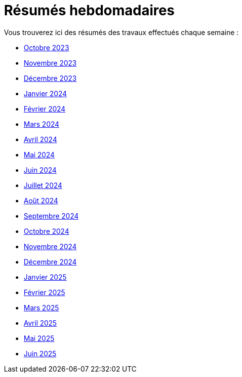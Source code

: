 # Résumés hebdomadaires

Vous trouverez ici des résumés des travaux effectués chaque semaine :

* xref:abstracts/2023_10.adoc[Octobre 2023]
* xref:abstracts/2023_11.adoc[Novembre 2023]
* xref:abstracts/2023_12.adoc[Décembre 2023]
* xref:abstracts/2024_1.adoc[Janvier 2024]
* xref:abstracts/2024_2.adoc[Février 2024]
* xref:abstracts/2024_3.adoc[Mars 2024]
* xref:abstracts/2024_4.adoc[Avril 2024]
* xref:abstracts/2024_5.adoc[Mai 2024]
* xref:abstracts/2024_6.adoc[Juin 2024]
* xref:abstracts/2024_7.adoc[Juillet 2024]
* xref:abstracts/2024_8.adoc[Août 2024]
* xref:abstracts/2024_9.adoc[Septembre 2024]
* xref:abstracts/2024_10.adoc[Octobre 2024]
* xref:abstracts/2024_11.adoc[Novembre 2024]
* xref:abstracts/2024_12.adoc[Décembre 2024]
* xref:abstracts/2025_1.adoc[Janvier 2025]
* xref:abstracts/2025_2.adoc[Février 2025]
* xref:abstracts/2025_3.adoc[Mars 2025]
* xref:abstracts/2025_4.adoc[Avril 2025]
* xref:abstracts/2025_5.adoc[Mai 2025]
* xref:abstracts/2025_6.adoc[Juin 2025]

